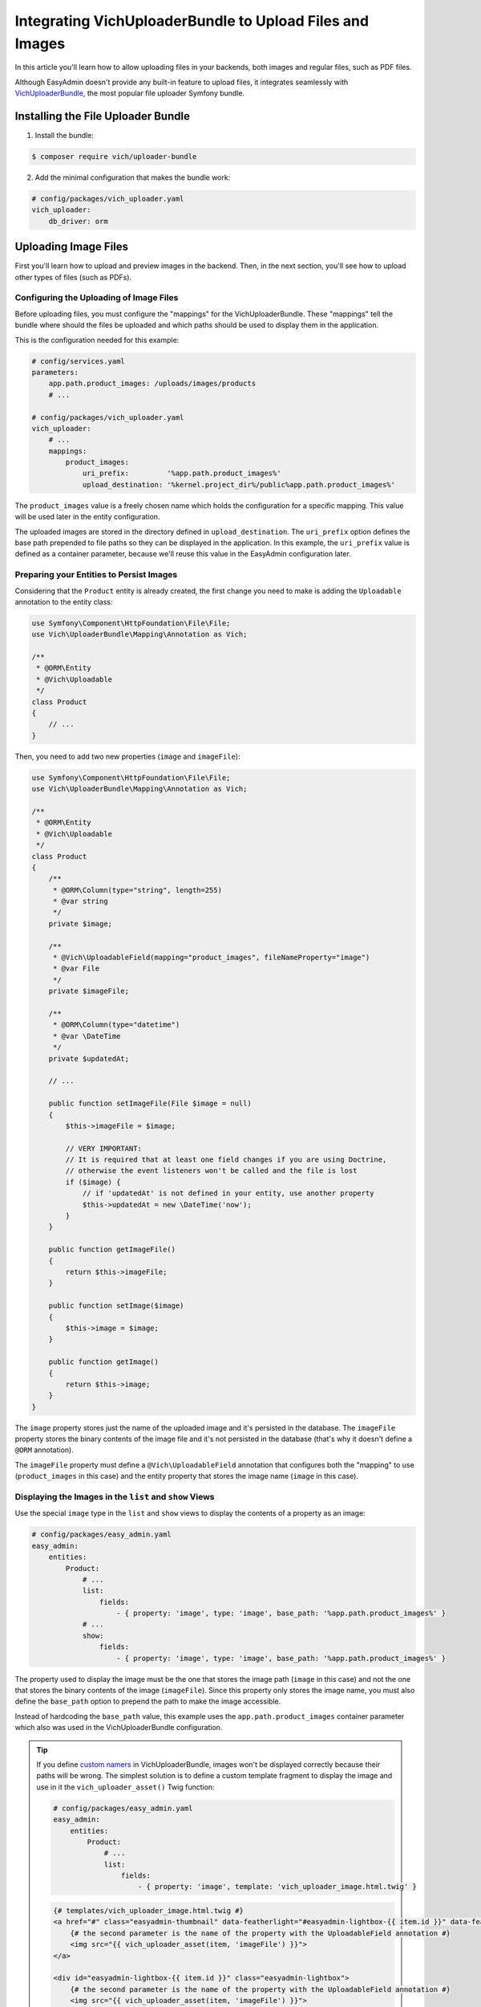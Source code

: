 Integrating VichUploaderBundle to Upload Files and Images
=========================================================

In this article you'll learn how to allow uploading files in your backends, both
images and regular files, such as PDF files.

Although EasyAdmin doesn't provide any built-in feature to upload files, it
integrates seamlessly with `VichUploaderBundle`_, the most popular file uploader
Symfony bundle.

Installing the File Uploader Bundle
-----------------------------------

1) Install the bundle:

.. code-block:: terminal

    $ composer require vich/uploader-bundle

2) Add the minimal configuration that makes the bundle work:

.. code-block:: yaml

    # config/packages/vich_uploader.yaml
    vich_uploader:
        db_driver: orm

Uploading Image Files
---------------------

First you'll learn how to upload and preview images in the backend. Then, in the
next section, you'll see how to upload other types of files (such as PDFs).

Configuring the Uploading of Image Files
~~~~~~~~~~~~~~~~~~~~~~~~~~~~~~~~~~~~~~~~

Before uploading files, you must configure the "mappings" for the
VichUploaderBundle. These "mappings" tell the bundle where should the files be
uploaded and which paths should be used to display them in the application.

This is the configuration needed for this example:

.. code-block:: yaml

    # config/services.yaml
    parameters:
        app.path.product_images: /uploads/images/products
        # ...

    # config/packages/vich_uploader.yaml
    vich_uploader:
        # ...
        mappings:
            product_images:
                uri_prefix:         '%app.path.product_images%'
                upload_destination: '%kernel.project_dir%/public%app.path.product_images%'

The ``product_images`` value is a freely chosen name which holds the configuration
for a specific mapping. This value will be used later in the entity configuration.

The uploaded images are stored in the directory defined in ``upload_destination``.
The ``uri_prefix`` option defines the base path prepended to file paths so they
can be displayed in the application. In this example, the ``uri_prefix`` value is
defined as a container parameter, because we'll reuse this value in the EasyAdmin
configuration later.

Preparing your Entities to Persist Images
~~~~~~~~~~~~~~~~~~~~~~~~~~~~~~~~~~~~~~~~~

Considering that the ``Product`` entity is already created, the first change you
need to make is adding the ``Uploadable`` annotation to the entity class:

.. code-block:: php

    use Symfony\Component\HttpFoundation\File\File;
    use Vich\UploaderBundle\Mapping\Annotation as Vich;

    /**
     * @ORM\Entity
     * @Vich\Uploadable
     */
    class Product
    {
        // ...
    }

Then, you need to add two new properties (``image`` and ``imageFile``):

.. code-block:: php

    use Symfony\Component\HttpFoundation\File\File;
    use Vich\UploaderBundle\Mapping\Annotation as Vich;

    /**
     * @ORM\Entity
     * @Vich\Uploadable
     */
    class Product
    {
        /**
         * @ORM\Column(type="string", length=255)
         * @var string
         */
        private $image;

        /**
         * @Vich\UploadableField(mapping="product_images", fileNameProperty="image")
         * @var File
         */
        private $imageFile;

        /**
         * @ORM\Column(type="datetime")
         * @var \DateTime
         */
        private $updatedAt;

        // ...

        public function setImageFile(File $image = null)
        {
            $this->imageFile = $image;

            // VERY IMPORTANT:
            // It is required that at least one field changes if you are using Doctrine,
            // otherwise the event listeners won't be called and the file is lost
            if ($image) {
                // if 'updatedAt' is not defined in your entity, use another property
                $this->updatedAt = new \DateTime('now');
            }
        }

        public function getImageFile()
        {
            return $this->imageFile;
        }

        public function setImage($image)
        {
            $this->image = $image;
        }

        public function getImage()
        {
            return $this->image;
        }
    }

The ``image`` property stores just the name of the uploaded image and it's
persisted in the database. The ``imageFile`` property stores the binary contents
of the image file and it's not persisted in the database (that's why it doesn't
define a ``@ORM`` annotation).

The ``imageFile`` property must define a ``@Vich\UploadableField`` annotation that
configures both the "mapping" to use (``product_images`` in this case) and the
entity property that stores the image name (``image`` in this case).

Displaying the Images in the ``list`` and ``show`` Views
~~~~~~~~~~~~~~~~~~~~~~~~~~~~~~~~~~~~~~~~~~~~~~~~~~~~~~~~

Use the special ``image`` type in the ``list`` and ``show`` views to display the
contents of a property as an image:

.. code-block:: yaml

    # config/packages/easy_admin.yaml
    easy_admin:
        entities:
            Product:
                # ...
                list:
                    fields:
                        - { property: 'image', type: 'image', base_path: '%app.path.product_images%' }
                # ...
                show:
                    fields:
                        - { property: 'image', type: 'image', base_path: '%app.path.product_images%' }

The property used to display the image must be the one that stores the image path
(``image`` in this case) and not the one that stores the binary contents of the
image (``imageFile``). Since this property only stores the image name, you must also
define the ``base_path`` option to prepend the path to make the image accessible.

Instead of hardcoding the ``base_path`` value, this example uses the
``app.path.product_images`` container parameter which also was used in the
VichUploaderBundle configuration.

.. tip::

    If you define `custom namers`_ in VichUploaderBundle, images won't be
    displayed correctly because their paths will be wrong. The simplest solution
    is to define a custom template fragment to display the image and use in it
    the ``vich_uploader_asset()`` Twig function:

    .. code-block:: yaml

        # config/packages/easy_admin.yaml
        easy_admin:
            entities:
                Product:
                    # ...
                    list:
                        fields:
                            - { property: 'image', template: 'vich_uploader_image.html.twig' }

    .. code-block:: twig

        {# templates/vich_uploader_image.html.twig #}
        <a href="#" class="easyadmin-thumbnail" data-featherlight="#easyadmin-lightbox-{{ item.id }}" data-featherlight-close-on-click="anywhere">
            {# the second parameter is the name of the property with the UploadableField annotation #}
            <img src="{{ vich_uploader_asset(item, 'imageFile') }}">
        </a>

        <div id="easyadmin-lightbox-{{ item.id }}" class="easyadmin-lightbox">
            {# the second parameter is the name of the property with the UploadableField annotation #}
            <img src="{{ vich_uploader_asset(item, 'imageFile') }}">
        </div>

Uploading the Images in the ``edit`` and ``new`` Views
~~~~~~~~~~~~~~~~~~~~~~~~~~~~~~~~~~~~~~~~~~~~~~~~~~~~~~

The easiest way to enable uploading images in the forms of the ``edit`` and
``new`` views is to define the type of the property as ``file``:

.. code-block:: yaml

    # config/packages/easy_admin.yaml
    easy_admin:
        entities:
            Product:
                # ...
                form:
                    fields:
                        - { property: 'imageFile', type: 'file' }
                # ...

In this case, the property must be the one which stores the binary contents of
the image (``imagefile`` in this case) and not the one that stores just the name
(``image`` in this case).

Although this works as expected, its behavior is too basic (for example you can't
see a preview of the existing image before uploading a new file). In order to get
the best experience, use ``VichImageType`` as the type of the property:

.. code-block:: yaml

    # config/packages/easy_admin.yaml
    easy_admin:
        entities:
            Product:
                # ...
                form:
                    fields:
                        - { property: 'imageFile', type: 'vich_image' }
                # ...

.. tip::

    Even if your application uses Symfony 3 there is no need to use the FQCN of
    the VichImageType (``type: 'Vich\UploaderBundle\Form\Type\VichImageType'``)
    because EasyAdmin supports the short types for some popular third-party bundles.

Uploading Other Types of Files
------------------------------

Adding support for uploading other types of files (such as PDF files) is similar
to uploading images. That's why in the next sections we'll show the required
steps, but we won't repeat the same explanations. In this example, we'll add
support for uploading PDFs that represent the contracts subscribed by the users.

Configuring the Uploading of Files
~~~~~~~~~~~~~~~~~~~~~~~~~~~~~~~~~~

Define the "mapping" for the new user contracts:

.. code-block:: yaml

    # config/services.yaml
    parameters:
        app.path.user_contracts: /uploads/files/user/contracts
        # ...

    # config/packages/vich_uploader.yaml
    vich_uploader:
        # ...
        mappings:
            user_contracts:
                uri_prefix: '%app.path.user_contracts%'
                upload_destination: '%kernel.project_dir%/public%app.path.user_contracts%'

Preparing your Entities to Persist Files
~~~~~~~~~~~~~~~~~~~~~~~~~~~~~~~~~~~~~~~~

Considering that the ``User`` entity already exists, add two new properties to
store the name of the contract (``contract`` property) and the binary contents of
the PDF file (``contractFile`` property). Only the first property is persisted in
the database:

.. code-block:: php

    use Doctrine\ORM\Mapping as ORM;
    use Symfony\Component\HttpFoundation\File\File;
    use Vich\UploaderBundle\Mapping\Annotation as Vich;

    /**
     * @ORM\Entity
     * @Vich\Uploadable
     */
    class User
    {
        /**
         * @ORM\Column(type="string", length=255)
         * @var string
         */
        private $contract;

        /**
         * @Vich\UploadableField(mapping="user_contracts", fileNameProperty="contract")
         * @var File
         */
        private $contractFile;

        // ... getters and setters for these properties
    }

Displaying the Files in the ``list`` and ``show`` Views
~~~~~~~~~~~~~~~~~~~~~~~~~~~~~~~~~~~~~~~~~~~~~~~~~~~~~~~

This is the most tricky part of adding support for file uploads. Contrary to
images, it's not easy to provide a preview of the contents for any kind of file.
Instead of trying to do that, we'll display a *View contract (PDF)* link in the
``list`` and ``show`` views.

First, add the ``contract`` property to the list of properties to display:

.. code-block:: yaml

    # config/packages/easy_admin.yaml
    easy_admin:
        entities:
            User:
                # ...
                list:
                    fields:
                        # ...
                        - contract

Then, add the ``template`` option to define the custom template to use to render
the contents of this property:

.. code-block:: yaml

    # config/packages/easy_admin.yaml
    easy_admin:
        entities:
            User:
                # ...
                list:
                    fields:
                        # ...
                        - { property: 'contract', template: 'contract.html.twig' }

Now you must create the ``templates/contract.html.twig`` template with this content:

.. code-block:: twig

    <a href="{{ value }}">View contract (PDF)</a>

Reload your backend and you'll see the link to the contract PDF. However, if you
click on the link, you won't see the file. The reason is that the ``contract``
property only stores the name of the file, but you also need the public path to
that file (which in this case is stored in the ``app.path.user_contracts`` parameter).

The solution is simple: you can define any number of arbitrary options for a
property and they will be available in your custom template via the ``field_options``
option. So you just need to add a new option in the property definition:

.. code-block:: yaml

    # Before
    - { property: 'contract', template: 'contract.html.twig' }

    # After
    - { property: 'contract', template: 'contract.html.twig', base_path: '%app.path.user_contracts%' }

Then, update the custom template to use this new option:

.. code-block:: twig

    <a href="{{ field_options.base_path ~ '/' ~ value }}">View contract (PDF)</a>

.. tip::

    You can also solve this issue using Symfony asset packages instead of relying
    on EasyAdmin options. The custom template would look like this:

    .. code-block:: twig

        <a href="{{ asset(value, 'user_contracts') }}">View contract (PDF)</a>

Uploading the Files in the ``edit`` and ``new`` Views
~~~~~~~~~~~~~~~~~~~~~~~~~~~~~~~~~~~~~~~~~~~~~~~~~~~~~

Thanks to the custom ``VichFileType`` provided by the bundle, this is pretty
straightforward:

.. code-block:: yaml

    # config/packages/easy_admin.yaml
    easy_admin:
        entities:
            Product:
                # ...
                form:
                    fields:
                        - { property: 'contractFile', type: 'vich_file' }
                # ...

.. tip::

    Even if your application uses Symfony 3 there is no need to use the FQCN of
    the VichFileType (``type: 'Vich\UploaderBundle\Form\Type\VichFileType'``)
    because EasyAdmin supports the short types for some popular third-party bundles.

Customizing Form Fields for Image and File Uploading
----------------------------------------------------

EasyAdmin renders the VichUploaderBundle form fields using a custom form theme
that improves their default styling. For example, image fields are rendered as
thumbnails which display the original images when clicking on them.

If you prefer to use the original VichUploaderBundle styles, add its form theme
in the ``form_theme`` configuration option (put it at the end to override
EasyAdmin's default form theme):

.. code-block:: yaml

    # config/packages/easy_admin.yaml
    easy_admin:
        # ...
        design:
            form_theme:
                - '@DomAdmin/form/bootstrap_4.html.twig'
                - '@VichUploader/Form/fields.html.twig'

Apply the same technique in case you want to use your own form theme instead
of the one provided by VichUploaderBundle.

.. _`VichUploaderBundle`: https://github.com/dustin10/VichUploaderBundle
.. _`custom namers`: https://github.com/dustin10/VichUploaderBundle/blob/master/Resources/doc/namers.md
